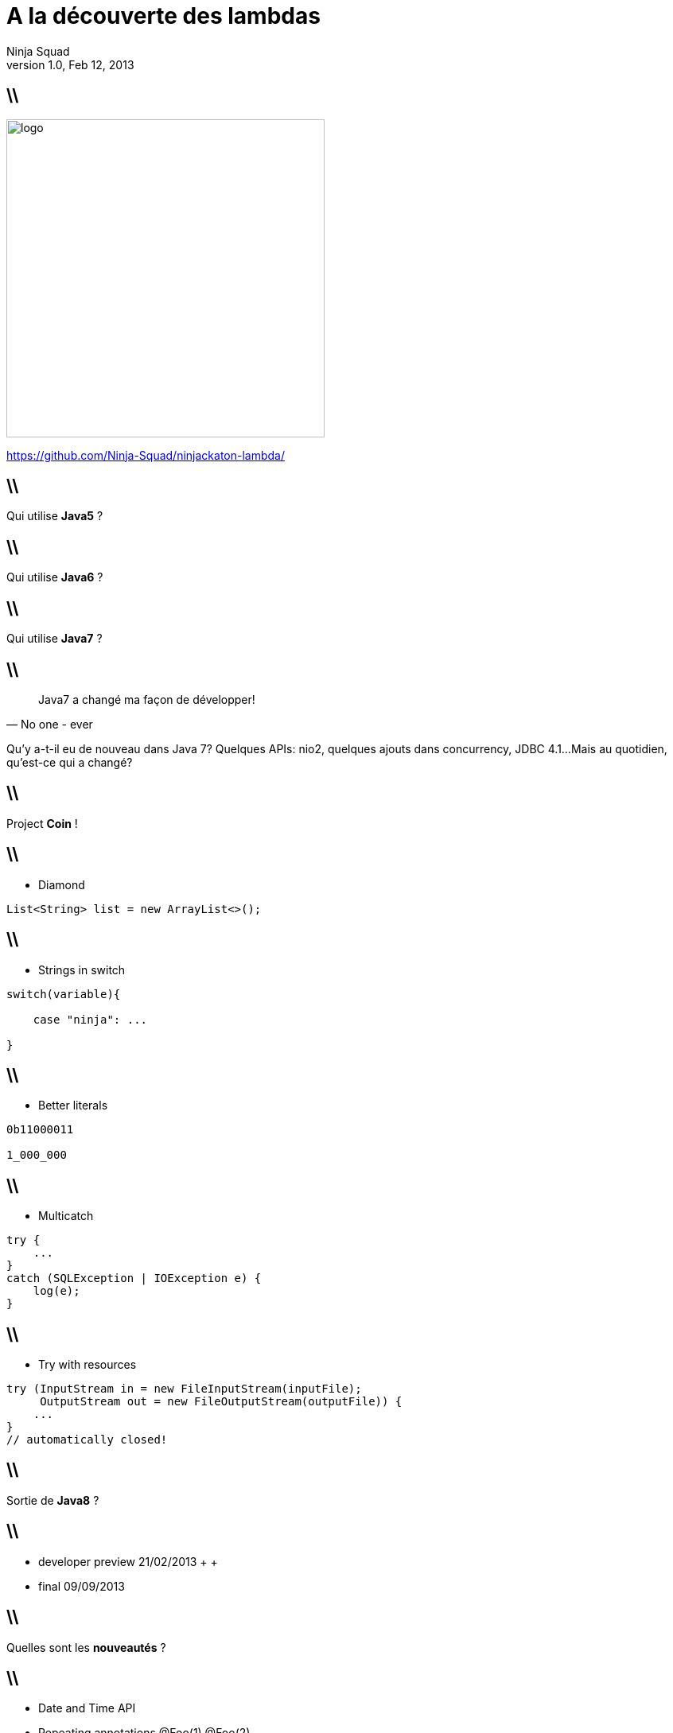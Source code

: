 //
// Export to...
//
// dzslides with embedded assets:
// asciidoc lambda.asciidoc
//
// dzslides with embedded assets:
// asciidoc -a data-uri -a linkcss! lambda.asciidoc
//
// HTML5:
// asciidoc -b html5 -o outline.html lambda.asciidoc
//
A la découverte des lambdas
===========================
Ninja Squad
v1.0, Feb 12, 2013
:title: A la découverte des lambdas
:website: http://ninja-squad.com
:slidesurl: https://github.com/Ninja-Squad/ninjackaton-lambda/
:imagesdir: images
:backend: dzslides
:linkcss: true
:dzslides-style: stormy
:dzslides-transition: fade
:dzslides-fonts: family=Yanone+Kaffeesatz:400,700,200,300&family=Cedarville+Cursive
:dzslides-highlight: monokai
// disable syntax highlighting unless turned on explicitly
:syntax: no-highlight

== \\

image::logo.png[height=400]
    
https://github.com/Ninja-Squad/ninjackaton-lambda/

== \\

[{statement}]
Qui utilise *Java5* ?

== \\

[{statement}]
Qui utilise *Java6* ?

== \\

[{statement}]
Qui utilise *Java7* ?

== \\

[quote, No one - ever]
____
Java7 a changé ma façon de développer!
____

[NOTES]
====
Qu'y a-t-il eu de nouveau dans Java 7?
Quelques APIs: nio2, quelques ajouts dans concurrency, JDBC 4.1...
Mais au quotidien, qu'est-ce qui a changé?
====

== \\

[{statement}]
Project *Coin* !

[role="terminal"]
== \\
* Diamond
[syntax="java"]
----
List<String> list = new ArrayList<>();
----

[role="terminal"]
== \\
* Strings in switch
[syntax="java"]
----
switch(variable){

    case "ninja": ...

}
----

[role="terminal"]
== \\
* Better literals
[syntax="java"]
----
0b11000011

1_000_000
----

[role="terminal"]
== \\
* Multicatch
[syntax="java"]
----
try {
    ...
}
catch (SQLException | IOException e) {
    log(e);
}
----

[role="terminal"]
== \\
* Try with resources
[syntax="java"]
----
try (InputStream in = new FileInputStream(inputFile);
     OutputStream out = new FileOutputStream(outputFile)) {
    ...   
}
// automatically closed!
----

== \\

[{statement}]
Sortie de *Java8* ?

== \\
[{stepwise}]
* developer preview 21/02/2013
 +
 +
* final 09/09/2013

== \\

[{statement}]
Quelles sont les *nouveautés* ?

== \\
[{stepwise}]
* Date and Time API
* Repeating annotations [detail]#@Foo(1) @Foo(2)#
* Nashorn [detail]#Javascript engine#
* Metaspace [detail]#Plus de PermGen#
* et...

[NOTES]
====
- Jigsaw? Non : remis à une date ultérieure
 - new Date and Time API: il était temps. Date et Calendar sont parmi les plus mal conçues des classes utilisées tous les jours par les développeurs. Mais la nouvelle API sera très proche de JODA Time. Stephen Colebourne est le spec lead. Donc finalement, rien de révolutionnaire pour ceux qui utilisent déjà joda time.
 - Nashorn : moteur javascript pour la jvm
 - annotation du meme type repetable
 @Foo(1) @Foo(2) au lieu de @Foos({@Foo(1), @Foo(2)})
 - plus de perm gen
 - Lambda : c'est le plus gros changement, sans doute plus important encore que l'introduction des génériques
====

== \\

image::lambda.png[align="center", height=500]

[{topic}]
== Vers un peu de fonctionnel!

== \\

image::hipster-ariel-irl.jpg[align="center", height=500]

[role="terminal"]
== \\
* Java
[syntax="java"]
----
  List<Integer> list = Arrays.asList(1, 2, 3);
  List<String> transformed = new ArrayList<>();

  for (Integer i : list) {
      transformed.add(String.valueOf(i * 1000));
  }

  System.out.println(transformed);
----

[role="terminal"]
== \\
* JavaScript
[syntax="javascript"]
----
var array = [1, 2, 3];

var transformed = $.map(array, function(value) {
    return (value * 1000) + " ";
});

console.log(transformed);
----

[role="terminal"]
== \\
* Java avec Guava
[syntax="java"]
----
List<Integer> list = Arrays.asList(1, 2, 3);

List<String> transformed = 
    FluentIterable.from(list)
                  .transform(new Function<Integer, String>() {
                      @Override
                      public String apply(Integer input) {
                          return String.valueOf(input * 1000);
                      }
                  })
                  .toList();

System.out.println(transformed);
----

[NOTES]
====
C'est assez lourd. On perd du temps à écrire la classe anonyme, il y a une instanciation de classe à chaque fois, le code est peu lisible, et finalement, les seules parties intéressantes sont l'appel à transform(), et l'appel à String.valueOf(). Le reste, c'est du boilerplate.
====

[role="terminal"]
== \\
* Lambda style
[syntax="java"]
----
List<Integer> list = Arrays.asList(1, 2, 3);

List<String> transformed = 
    list.stream()
        .map(input -> String.valueOf(input * 1000))
        .collect(Collectors.toList());

System.out.println(transformed);
----

[NOTES]
====
Mais finalement, quel est l'intérêt par rapport à une simple boucle for?
Supposons qu'on ait une liste de personnes, et qu'on veuille ne garder dans cette liste que les hommes, qu'on veuille ensuite les trier par ordre alphabétique
des noms et prénoms, et ne conserver que les 2 premiers.
====

[role="terminal"]
== \\
[syntax="java"]
----
private static void extractWithJava7() {
    List<Person> males = new ArrayList<>();

    for (Person person : Person.NINJA_SQUAD) {
        
    }
}
----

[role="terminal"]
== \\
[syntax="java"]
----
private static void extractWithJava7() {
    List<Person> males = new ArrayList<>();

    for (Person person : Person.NINJA_SQUAD) {
        if (person.getGender() == Person.Gender.MALE) {
            males.add(person);
        }
    }
}
----

[role="terminal"]
== \\
[syntax="java"]
----
private static void extractWithJava7() {
    List<Person> males = new ArrayList<>();

    for (Person person : Person.NINJA_SQUAD) {
        if (person.getGender() == Person.Gender.MALE) {
            males.add(person);
        }
    }
    Collections.sort(males, new Comparator<Person>() {
        @Override
        public int compare(Person o1, Person o2) {
            
        }
    });
}
----

[role="terminal"]
== \\
[syntax="java"]
----
private static void extractWithJava7() {
    List<Person> males = new ArrayList<>();

    for (Person person : Person.NINJA_SQUAD) {
        if (person.getGender() == Person.Gender.MALE) {
            males.add(person);
        }
    }
    Collections.sort(males, new Comparator<Person>() {
        @Override
        public int compare(Person o1, Person o2) {
            int result = 
                o1.getLastName()
                  .compareTo(o2.getLastName());
            if (result == 0) {
                result = 
                    o1.getFirstName()
                      .compareTo(o2.getFirstName());
            }
            return result;
        }
    });
}
----

[role="terminal"]
== \\
[syntax="java"]
----
private static void extractWithJava7() {
    List<Person> males = new ArrayList<>();

    for (Person person : Person.NINJA_SQUAD) {
        if (person.getGender() == Person.Gender.MALE) {
            males.add(person);
        }
    }
    Collections.sort(males, new Comparator<Person>() {
        @Override
        public int compare(Person o1, Person o2) {
            int result = 
                o1.getLastName()
                  .compareTo(o2.getLastName());
            if (result == 0) {
                result = 
                    o1.getFirstName()
                      .compareTo(o2.getFirstName());
            }
            return result;
        }
    });
    List<Person> result = males.subList(0, 2);

    System.out.println("result = " + result);
}
----

[role="terminal"]
== \\
[syntax="java"]
----
private static void extractWithJava8() {
    List<Person> result = 
        Person.NINJA_SQUAD
            .stream()
            
    System.out.println("result = " + result);
}
----

[role="terminal"]
== \\
[syntax="java"]
----
private static void extractWithJava8() {
    List<Person> result = 
        Person.NINJA_SQUAD
            .stream()
            .filter(p -> p.getGender() == Person.Gender.MALE)
            
    System.out.println("result = " + result);
}
----

[role="terminal"]
== \\
[syntax="java"]
----
private static void extractWithJava8() {
    List<Person> result = 
        Person.NINJA_SQUAD
            .stream()
            .filter(p -> p.getGender() == Person.Gender.MALE)
            .sorted(Comparators
                .<Person, String>comparing(Person::getLastName)
                .thenComparing(Person::getFirstName))
                
    System.out.println("result = " + result);
}
----

[role="terminal"]
== \\
[syntax="java"]
----
private static void extractWithJava8() {
    List<Person> result = 
        Person.NINJA_SQUAD
            .stream()
            .filter(p -> p.getGender() == Person.Gender.MALE)
            .sorted(Comparators
                .<Person, String>comparing(Person::getLastName)
                .thenComparing(Person::getFirstName))
            .substream(0, 2)

    System.out.println("result = " + result);
}
----

[role="terminal"]
== \\
[syntax="java"]
----
private static void extractWithJava8() {
    List<Person> result = 
        Person.NINJA_SQUAD
            .stream()
            .filter(p -> p.getGender() == Person.Gender.MALE)
            .sorted(Comparators
                .<Person, String>comparing(Person::getLastName)
                .thenComparing(Person::getFirstName))
            .substream(0, 2)
            .collect(Collectors.toList());
            
    System.out.println("result = " + result);
}
----

== \\

[{statement}]
How does it *work* ?

== \\
Interfaces can now have
[{stepwise}]
* static methods
* non abstract methods [detail]#(default)#

[role="terminal"]
== \\
[syntax="java"]
----
/**
 * Sort this list using the supplied {@code Comparator} 
 * to compare elements.
 *
 * @param c the {@code Comparator} used to compare list elements
 */
public default void sort(Comparator<? super E> c) {
    Collections.<E>sort(this, c);
}
----

[role="terminal"]
== \\
[syntax="java"]
----
@FunctionalInterface
----

== \\
[{stepwise}]
* FileFilter
* Runnable
* Callable
* ActionListener
* Comparator

[NOTES]
====
Chaque fois qu'on a une interface avec une seule méthode abstraite, on peut en créer une instance avec une lambda.
Exemple: FileFilter, Runnable, Callable, ActionListener, Comparator, etc.
====

[role="terminal"]
== \\
* Exemple FileFilter
[syntax="java"]
----
File[] textFiles = 
    directory.listFiles(f -> f.getName().endsWith(".txt"));
----

[NOTES]
====
C'est ce qui permet d'avoir une méthode stream() dans toutes les collections (même la vôtre), une méthode addAll() dans toutes les collections (même la vôtre). Backward compatibility!
Les méthodes default ne peuvent pas être final, donc on peut toujours les redéfinir.
====


== \\

[{statement}]
*Exemples*

[role="terminal"]
== \\
[syntax="java"]
----
interface Concatenator {
    String concat(int a, double b);                    
}
----
donne
[syntax="java"]
----
(int a, double b) -> { 
    String s = a + " " + b; 
    return s;
}
----
[role="terminal"]

== \\
[syntax="java"]
----
interface Concatenator {
    String concat(int a, double b);                    
}
----
ou
[syntax="java"]
----
(int a, double b) -> return a + " " + b;
----

[role="terminal"]
== \\
[syntax="java"]
----
interface Concatenator {
    String concat(int a, double b);                    
}
----
ou
[syntax="java"]
----
(int a, double b) -> a + " " + b;
----

[role="terminal"]
== \\
[syntax="java"]
----
interface Concatenator {
    String concat(int a, double b);                    
}
----
ou
[syntax="java"]
----
(a, b) -> a + " " + b;
----

[role="terminal"]
== \\
[syntax="java"]
----
interface UnaryOperator {
    int op(a);
}	
----
donne
[syntax="java"]
----
(a) -> a * a;
----

[role="terminal"]
== \\
[syntax="java"]
----
interface UnaryOperator {
    int op(a);
}	
----
ou sans parenthèses
[syntax="java"]
----
a -> a * a;
----

[role="terminal"]
== \\
[syntax="java"]
----
interface NumberSupplier {                                   
    int get();
}
----
donne
[syntax="java"]
----
() -> 25;
----

[role="terminal"]
== \\
[syntax="java"]
----
interface StringToIntFunction {                        
    int toInt(String s);
}
----
avec une référence à une méthode
[syntax="java"]
----
String::length
----

[role="terminal"]
== \\
[syntax="java"]
----
interface StringToIntFunction {                        
    int toInt(String s);
}
----
avec une référence à une méthode
[syntax="java"]
----
String::length
----
identique à
[syntax="java"]
----
s -> s.length()
----

[role="terminal"]
== \\
[syntax="java"]
----
interface StringToIntFunction {                        
    int toInt(String s);
}
----
avec une référence à un constructeur
[syntax="java"]
----
Integer::new
----

[role="terminal"]
== \\
[syntax="java"]
----
interface StringToIntFunction {                        
    int toInt(String s);
}
----
avec une référence à un constructeur
[syntax="java"]
----
Integer::new
----
identique à
[syntax="java"]
----
s -> new Integer(s)
----

[role="terminal"]
== \\
[syntax="java"]
----
interface StringToIntFunction {                        
    int toInt(String s);
}
----
avec une référence à une méthode statique
[syntax="java"]
----
Integer::parseInt
----

[role="terminal"]
== \\
[syntax="java"]
----
interface StringToIntFunction {                        
    int toInt(String s);
}
----
avec une référence à une méthode statique
[syntax="java"]
----
Integer::parseInt
----
identique à
[syntax="java"]
----
s -> Integer.parseInt(s)
----    

[role="terminal"]
== \\
[syntax="java"]
----
interface StringToIntFunction {                        
    int toInt(String s);
}
----
avec une référence à une méthode sur un autre objet
[syntax="java"]
----
stringToIntMap::get
----

[role="terminal"]
== \\
[syntax="java"]
----
interface StringToIntFunction {                        
    int toInt(String s);
}
----
avec une référence à une méthode sur un autre objet
[syntax="java"]
----
stringToIntMap::get
----
identique à
[syntax="java"]
----
s -> stringToIntMap.get(s)
----    

== \\

[{statement}]
Effectively *final* ?

[role="terminal"]
== \\
[syntax="java"]
----
List<Integer> incrementAllWith(List<Integer> list, int inc) {
    return list.stream()
               .map(i -> i + inc)
               .boxed()
               .collect(Collectors.toList());
}
----

[role="terminal"]
== \\
Exemple de code interdit
[syntax="java"]
----
int cumulatedAge = 0; 
persons.forEach(p -> {
    cumulatedAge += p.getAge();
});
----

[role="terminal"]
== \\
Remplacer par
[syntax="java"]
----
int cumulatedAge = 
    persons.stream().map(Person::getAge).sum();
----

== \\

[{statement}]
a *Stream* ?

== \\
[{stepwise}]
* Stream
* IntStream
* LongStream
* DoubleStream

== \\
[{stepwise}]
* Sequential
* Parallel [detail]#Fork/Join#

[role="terminal"]
== \\
1 000 000 tweets?
[syntax="java"]
----
public static int maxRetweets(Set<Tweet> tweets) {
    return tweets.parallelStream()
                 .map(t -> t.getRetweetCount())
                 .reduce(0, Math::max);
}
----

== \\
[{statement}]
How does it *work* ?

[role="terminal"]
== \\
[syntax="java"]
----
public class DecompilationTest {
    public static void main(String[] args) {

        Function<Integer, String> function = i -> i.toString();

        System.out.println("function.getClass().getName() = " 
                           + function.getClass().getName());
    }
}
----

[role="terminal"]
== \\
[syntax="java"]
----
public static void main(String[] args) 
                            throws ClassNotFoundException {

    Class.forName(
        "com.ninja_squad.lambdademo.DecompilationTest$$Lambda$1");

    Function<Integer, String> function = i -> i.toString();

    System.out.println("function.getClass().getName() = " 
                       + function.getClass().getName());
}
----

== \\

image::surprise.gif[height=200]
ClassNotFoundException !

[role="terminal"]
== \\
[syntax="java"]
----
public static void main(String[] args) 
                            throws ClassNotFoundException {

    Function<Integer, String> function = i -> i.toString();

    Class.forName(
        "com.ninja_squad.lambdademo.DecompilationTest$$Lambda$1");

    System.out.println("function.getClass().getName() = " 
                       + function.getClass().getName());
}
----

[role="terminal"]
== \\
javap -cp . -c -p com.ninja_squad.lambdademo.DecompilationTest

[role="terminal"]
== \\
....

public class com.ninja_squad.lambdademo.DecompilationTest {
  public com.ninja_squad.lambdademo.DecompilationTest();
    Code:
       0: aload_0
       1: invokespecial #1                  // Method java/lang/Object."<init>":()V
       4: return

  public static void main(java.lang.String[]) throws java.lang.ClassNotFoundException;
    Code:
       0: invokedynamic #2,  0              // InvokeDynamic #0:lambda:()Ljava/util/function/Function;
       5: astore_1
       6: return

  private static java.lang.String lambda$0(java.lang.Integer);
    Code:
       0: aload_0
       1: invokevirtual #3                  // Method java/lang/Integer.toString:()Ljava/lang/String;
       4: areturn
}
....

== \\
[{statement}]
*Conclusion*

== \\
[{stepwise}]
* Keep it short
* Moins de boilerplate
* Toute interface fonctionnelle peut être une lambda
* Inférence
* Erreurs parfois cryptiques
* Manque de javadoc (vous allez vous marrer)
* IDEs
* 8ème version de cette prés...

== \\
[{stepwise}]
* Content and bad jokes by @jbnizet and @cedric_exbrayat
* Proof readed and approved by @agnes_crepet and @clacote

== \\
[{stepwise}]
* Using asciidoc and dzslide with the great theme of @mojavelinux
* Yes, the lambda image is the Half Life logo
* Hipster Ariel photo by fremen9 (shamelessly stolen from @bodil)


[NOTES]
====
Expérience très limitée pour le moment.
- Encore plus que pour les classes anonymes, le corps des lambda devrait être très très court. Déléguer à des méthodes si le corps fait plus d'une ou deux lignes.
- Réduit significativement le boilerplate.
- Idée géniale: toute interface fonctionnelle peut être implémentée sous forme de lambda. Ca va permettre d'utiliser les lambdas avec Guava et des tas d'autres APIs, sans attendre une quelconque évolution de Guava.
- Problème principal en ce moment: l'inférence de type. Ce serait bien de pouvoir écrire .collect(Collectors.toList()) plutôt que .collect(Collectors.<String>toList()). Travail toujours en cours pour améliorer ça.
- De nouveaux messages cryptiques du compilateur à comprendre. Pas facile facile.
- C'est une cible mouvante. On a dû réécrire nos slides 5 fois parce qu'à chaque fois qu'on revenait dessus, tout avait changé. Ca devrait se stabiliser d'ici peu.
- Manque de méthodes raccourcis. Par exemple: .toList() au lieu de .collect(Collectors.<String>toList())
- Manque cruel de javadoc. Mais ça va s'améliorer.
- Les IDEs (en tout cas IntelliJ) ne sont pas encore au point, mais le sujet est instable, donc c'est normal. Fausses inférences, signalement d'erreurs quand il n'y en a pas. Pas de signalement d'erreur quand il y en a, etc.

Le developer review va bientôt commencer. A nous d'agir. Déjà maintenant, le feedback est le bienvenu.
====










